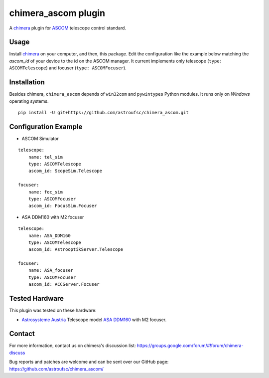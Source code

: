 chimera_ascom plugin
====================

A chimera_ plugin for ASCOM_ telescope control standard.

Usage
-----

Install chimera_ on your computer, and then, this package. Edit the configuration like the example below matching the
`ascom_id` of your device to the id on the ASCOM manager. It current implements only telescope (``type: ASCOMTelescope``)
and focuser (``type: ASCOMFocuser``).

Installation
------------

Besides chimera, ``chimera_ascom`` depends of ``win32com`` and ``pywintypes`` Python modules. It runs only on *Windows*
operating systems.

::

    pip install -U git+https://github.com/astroufsc/chimera_ascom.git


Configuration Example
---------------------

* ASCOM Simulator

::

    telescope:
        name: tel_sim
        type: ASCOMTelescope
        ascom_id: ScopeSim.Telescope

    focuser:
        name: foc_sim
        type: ASCOMFocuser
        ascom_id: FocusSim.Focuser


* ASA DDM160 with M2 focuser

::

    telescope:
        name: ASA_DDM160
        type: ASCOMTelescope
        ascom_id: AstrooptikServer.Telescope

    focuser:
        name: ASA_focuser
        type: ASCOMFocuser
        ascom_id: ACCServer.Focuser


Tested Hardware
---------------

This plugin was tested on these hardware:

* `Astrosysteme Austria`_ Telescope model `ASA DDM160`_ with M2 focuser.

Contact
-------

For more information, contact us on chimera's discussion list:
https://groups.google.com/forum/#!forum/chimera-discuss

Bug reports and patches are welcome and can be sent over our GitHub page:
https://github.com/astroufsc/chimera_ascom/


.. _chimera: https://www.github.com/astroufsc/chimera/
.. _Astrosysteme Austria: http://www.astrosysteme.at
.. _ASA DDM160: http://www.astrosysteme.at/eng/mount_ddm160.html
.. _ASCOM: http://www.ascom-standards.org/
